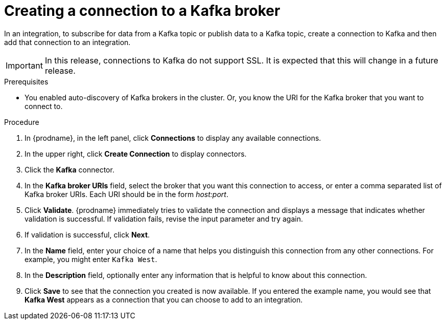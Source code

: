 // This module is included in the following assemblies:
// as_connecting-to-kafka.adoc

[id='creating-kafka-connections_{context}']
= Creating a connection to a Kafka broker

In an integration, to subscribe for data from a Kafka topic 
or publish data to a Kafka topic, 
create a connection to Kafka and then add that connection to an 
integration.

[IMPORTANT]
In this release, connections to Kafka do not support SSL. 
It is expected that this will change in a future release.

.Prerequisites

* You enabled auto-discovery of Kafka brokers in the cluster.
Or, you know the URI for the Kafka broker that you want to connect to. 

.Procedure

. In {prodname}, in the left panel, click *Connections* to
display any available connections.
. In the upper right, click *Create Connection* to display
connectors.  
. Click the *Kafka* connector.
. In the *Kafka broker URIs* field, select the broker that you want 
this connection to access, or enter a comma separated list
of Kafka broker URIs. Each URI should be in the form _host:port_.
. Click *Validate*. {prodname} immediately tries to validate the 
connection and displays a message that indicates whether 
validation is successful. If validation fails, revise the input 
parameter and try again.
. If validation is successful, click *Next*.
. In the *Name* field, enter your choice of a name that
helps you distinguish this connection from any other connections.
For example, you might enter `Kafka West`.
. In the *Description* field, optionally enter any information that
is helpful to know about this connection. 
. Click *Save* to see that the connection you 
created is now available. If you
entered the example name, you would 
see that *Kafka West* appears as a connection that you can 
choose to add to an integration. 
